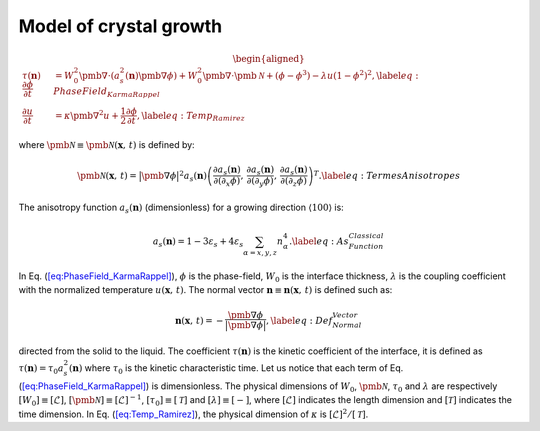 .. _Math-Crystal:

Model of crystal growth
^^^^^^^^^^^^^^^^^^^^^^^

.. math::

   \begin{aligned}
   \tau(\mathbf{n})\frac{\partial\phi}{\partial t} & =W_{0}^{2}\pmb{\nabla}\cdot(a_{s}^{2}(\mathbf{n})\pmb{\nabla}\phi)+W_{0}^{2}\pmb{\nabla}\cdot\pmb{\mathcal{N}}+(\phi-\phi^{3})-\lambda u(1-\phi^{2})^{2},\label{eq:PhaseField_KarmaRappel}\\
   \frac{\partial u}{\partial t} & =\kappa\pmb{\nabla}^{2}u+\frac{1}{2}\frac{\partial\phi}{\partial t},\label{eq:Temp_Ramirez}\end{aligned}

where :math:`\pmb{\mathcal{N}}\equiv\pmb{\mathcal{N}}(\mathbf{x},\,t)` is defined by:

.. math::

    \pmb{\mathcal{N}}(\mathbf{x},\,t)=\bigl|\pmb{\nabla}\phi\bigr|^{2}a_{s}(\mathbf{n})\left(\frac{\partial a_{s}(\mathbf{n})}{\partial(\partial_{x}\phi)},\,\frac{\partial a_{s}(\mathbf{n})}{\partial(\partial_{y}\phi)},\,\frac{\partial a_{s}(\mathbf{n})}{\partial(\partial_{z}\phi)}\right)^{T}.\label{eq:TermesAnisotropes}

The anisotropy function :math:`a_{s}(\mathbf{n})` (dimensionless) for a growing direction :math:`\left\langle 100\right\rangle` is:

.. math::

    a_{s}(\mathbf{n})=1-3\varepsilon_{s}+4\varepsilon_{s}\sum_{\alpha=x,y,z}n_{\alpha}^{4}.\label{eq:As_Function_Classical}

In Eq. (`[eq:PhaseField_KarmaRappel] <#eq:PhaseField_KarmaRappel>`__), :math:`\phi` is the phase-field, :math:`W_{0}` is the interface
thickness, :math:`\lambda` is the coupling coefficient with the normalized temperature :math:`u(\mathbf{x},\,t)`. The normal vector
:math:`\mathbf{n}\equiv\mathbf{n}(\mathbf{x},\,t)` is defined such as:

.. math::

    \mathbf{n}(\mathbf{x},\,t)=-\frac{\pmb{\nabla}\phi}{\bigl|\pmb{\nabla}\phi\bigr|},\label{eq:Def_Normal_Vector}

directed from the solid to the liquid. The coefficient :math:`\tau(\mathbf{n})` is the kinetic coefficient of the interface, it is defined as :math:`\tau(\mathbf{n})=\tau_{0}a_{s}^{2}(\mathbf{n})` where :math:`\tau_{0}` is the kinetic characteristic time. Let us notice that each term of Eq. (`[eq:PhaseField_KarmaRappel] <#eq:PhaseField_KarmaRappel>`__) is dimensionless. The physical dimensions of :math:`W_{0}`, :math:`\pmb{\mathcal{N}}`, :math:`\tau_{0}` and :math:`\lambda` are respectively :math:`[W_{0}]\equiv[\mathscr{L}]`, :math:`[\pmb{\mathcal{N}}]\equiv[\mathscr{L}]^{-1}`, :math:`[\tau_{0}]\equiv[\mathcal{T}]` and :math:`[\lambda]\equiv[-]`, where :math:`[\mathscr{L}]` indicates the length dimension and :math:`[\mathcal{T}]` indicates the time dimension. In Eq. (`[eq:Temp_Ramirez] <#eq:Temp_Ramirez>`__), the physical dimension of :math:`\kappa` is :math:`[\mathscr{L}]^{2}/[\mathcal{T}]`.

